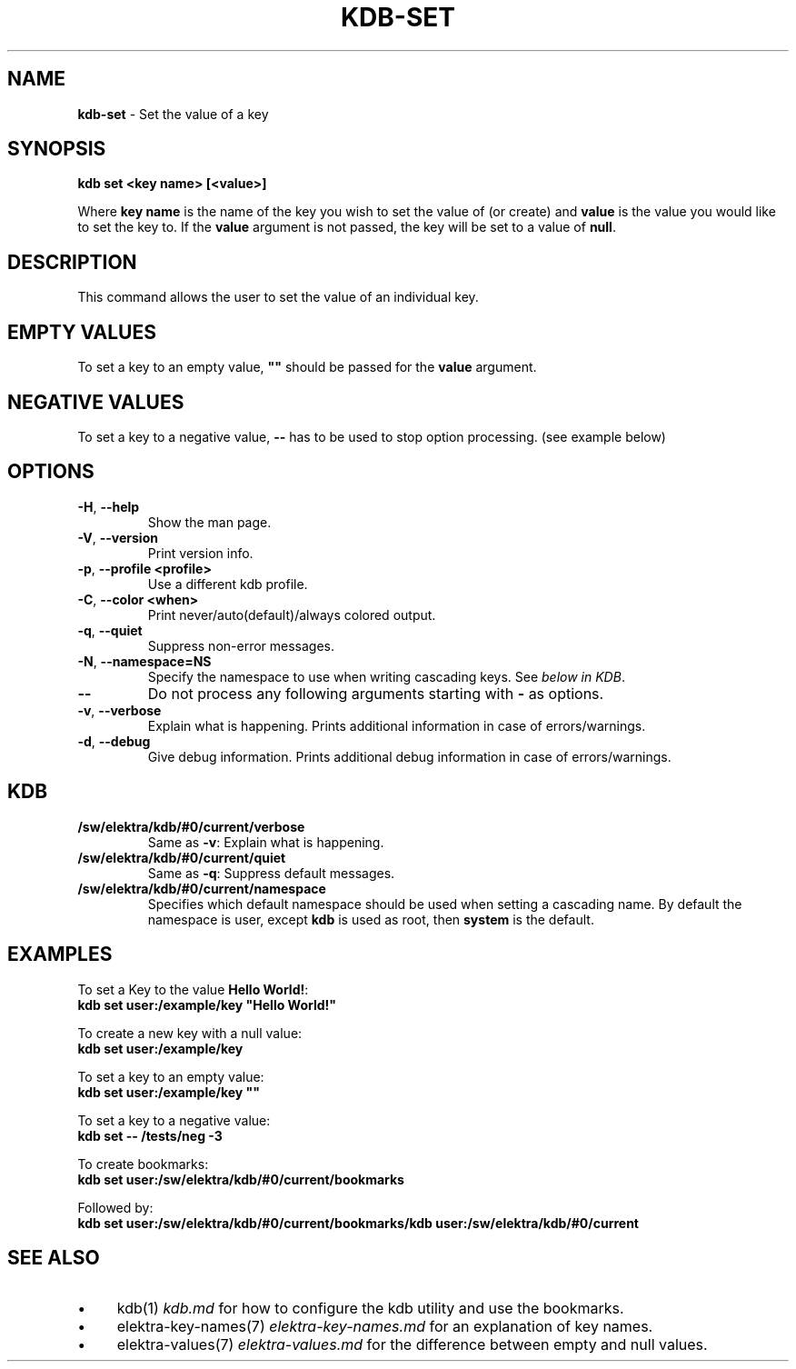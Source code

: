 .\" generated with Ronn/v0.7.3
.\" http://github.com/rtomayko/ronn/tree/0.7.3
.
.TH "KDB\-SET" "1" "September 2020" "" ""
.
.SH "NAME"
\fBkdb\-set\fR \- Set the value of a key
.
.SH "SYNOPSIS"
\fBkdb set <key name> [<value>]\fR
.
.P
Where \fBkey name\fR is the name of the key you wish to set the value of (or create) and \fBvalue\fR is the value you would like to set the key to\. If the \fBvalue\fR argument is not passed, the key will be set to a value of \fBnull\fR\.
.
.SH "DESCRIPTION"
This command allows the user to set the value of an individual key\.
.
.SH "EMPTY VALUES"
To set a key to an empty value, \fB""\fR should be passed for the \fBvalue\fR argument\.
.
.SH "NEGATIVE VALUES"
To set a key to a negative value, \fB\-\-\fR has to be used to stop option processing\. (see example below)
.
.SH "OPTIONS"
.
.TP
\fB\-H\fR, \fB\-\-help\fR
Show the man page\.
.
.TP
\fB\-V\fR, \fB\-\-version\fR
Print version info\.
.
.TP
\fB\-p\fR, \fB\-\-profile <profile>\fR
Use a different kdb profile\.
.
.TP
\fB\-C\fR, \fB\-\-color <when>\fR
Print never/auto(default)/always colored output\.
.
.TP
\fB\-q\fR, \fB\-\-quiet\fR
Suppress non\-error messages\.
.
.TP
\fB\-N\fR, \fB\-\-namespace=NS\fR
Specify the namespace to use when writing cascading keys\. See \fIbelow in KDB\fR\.
.
.TP
\fB\-\-\fR
Do not process any following arguments starting with \fB\-\fR as options\.
.
.TP
\fB\-v\fR, \fB\-\-verbose\fR
Explain what is happening\. Prints additional information in case of errors/warnings\.
.
.TP
\fB\-d\fR, \fB\-\-debug\fR
Give debug information\. Prints additional debug information in case of errors/warnings\.
.
.SH "KDB"
.
.TP
\fB/sw/elektra/kdb/#0/current/verbose\fR
Same as \fB\-v\fR: Explain what is happening\.
.
.TP
\fB/sw/elektra/kdb/#0/current/quiet\fR
Same as \fB\-q\fR: Suppress default messages\.
.
.TP
\fB/sw/elektra/kdb/#0/current/namespace\fR
Specifies which default namespace should be used when setting a cascading name\. By default the namespace is user, except \fBkdb\fR is used as root, then \fBsystem\fR is the default\.
.
.SH "EXAMPLES"
To set a Key to the value \fBHello World!\fR:
.
.br
\fBkdb set user:/example/key "Hello World!"\fR
.
.P
To create a new key with a null value:
.
.br
\fBkdb set user:/example/key\fR
.
.P
To set a key to an empty value:
.
.br
\fBkdb set user:/example/key ""\fR
.
.P
To set a key to a negative value:
.
.br
\fBkdb set \-\- /tests/neg \-3\fR
.
.P
To create bookmarks:
.
.br
\fBkdb set user:/sw/elektra/kdb/#0/current/bookmarks\fR
.
.P
Followed by:
.
.br
\fBkdb set user:/sw/elektra/kdb/#0/current/bookmarks/kdb user:/sw/elektra/kdb/#0/current\fR
.
.SH "SEE ALSO"
.
.IP "\(bu" 4
kdb(1) \fIkdb\.md\fR for how to configure the kdb utility and use the bookmarks\.
.
.IP "\(bu" 4
elektra\-key\-names(7) \fIelektra\-key\-names\.md\fR for an explanation of key names\.
.
.IP "\(bu" 4
elektra\-values(7) \fIelektra\-values\.md\fR for the difference between empty and null values\.
.
.IP "" 0

